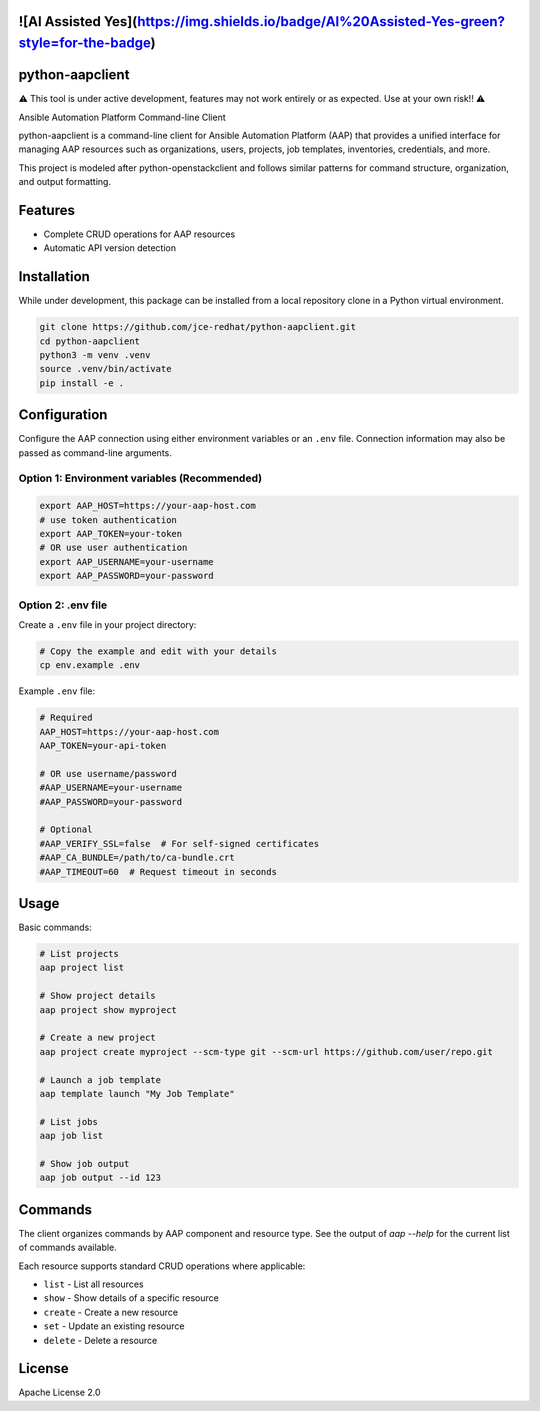 ![AI Assisted Yes](https://img.shields.io/badge/AI%20Assisted-Yes-green?style=for-the-badge)
==================
python-aapclient
==================
⚠️  This tool is under active development, features may not work entirely or as expected.  Use at your own risk!! ⚠️

Ansible Automation Platform Command-line Client

python-aapclient is a command-line client for Ansible Automation Platform (AAP) that provides a unified interface for managing AAP resources such as organizations, users, projects, job templates, inventories, credentials, and more.

This project is modeled after python-openstackclient and follows similar patterns for command structure, organization, and output formatting.

Features
========

* Complete CRUD operations for AAP resources
* Automatic API version detection

Installation
============

While under development, this package can be installed from a local repository clone in a Python virtual environment.

.. code-block:: bash

    git clone https://github.com/jce-redhat/python-aapclient.git
    cd python-aapclient
    python3 -m venv .venv
    source .venv/bin/activate
    pip install -e .

Configuration
=============

Configure the AAP connection using either environment variables or an ``.env`` file.  Connection information may also be passed as command-line arguments.

Option 1: Environment variables (Recommended)
---------------------------------------------

.. code-block:: bash

    export AAP_HOST=https://your-aap-host.com
    # use token authentication
    export AAP_TOKEN=your-token
    # OR use user authentication
    export AAP_USERNAME=your-username
    export AAP_PASSWORD=your-password

Option 2: .env file
----------------------------------

Create a ``.env`` file in your project directory:

.. code-block:: bash

    # Copy the example and edit with your details
    cp env.example .env

Example ``.env`` file:

.. code-block:: bash

    # Required
    AAP_HOST=https://your-aap-host.com
    AAP_TOKEN=your-api-token

    # OR use username/password
    #AAP_USERNAME=your-username
    #AAP_PASSWORD=your-password

    # Optional
    #AAP_VERIFY_SSL=false  # For self-signed certificates
    #AAP_CA_BUNDLE=/path/to/ca-bundle.crt
    #AAP_TIMEOUT=60  # Request timeout in seconds

Usage
=====

Basic commands:

.. code-block:: bash

    # List projects
    aap project list

    # Show project details
    aap project show myproject

    # Create a new project
    aap project create myproject --scm-type git --scm-url https://github.com/user/repo.git

    # Launch a job template
    aap template launch "My Job Template"

    # List jobs
    aap job list

    # Show job output
    aap job output --id 123

Commands
========

The client organizes commands by AAP component and resource type.  See the output of `aap --help` for the current list of commands available.

Each resource supports standard CRUD operations where applicable:

* ``list`` - List all resources
* ``show`` - Show details of a specific resource
* ``create`` - Create a new resource
* ``set`` - Update an existing resource
* ``delete`` - Delete a resource

License
=======

Apache License 2.0
